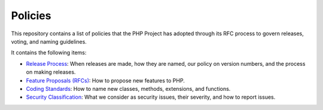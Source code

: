 Policies
========

This repository contains a list of policies that the PHP Project has
adopted through its RFC process to govern releases, voting, and naming
guidelines.

It contains the following items:

- `Release Process <release-process.rst>`_: When releases are made, how they
  are named, our policy on version numbers, and the process on making releases.
- `Feature Proposals (RFCs) <feature-proposals.rst>`_: How to propose new
  features to PHP.
- `Coding Standards <coding-standards-and-naming.rst>`_: How to name new
  classes, methods, extensions, and functions.
- `Security Classification <security-classification.rst>`_: What we consider
  as security issues, their severity, and how to report issues.
